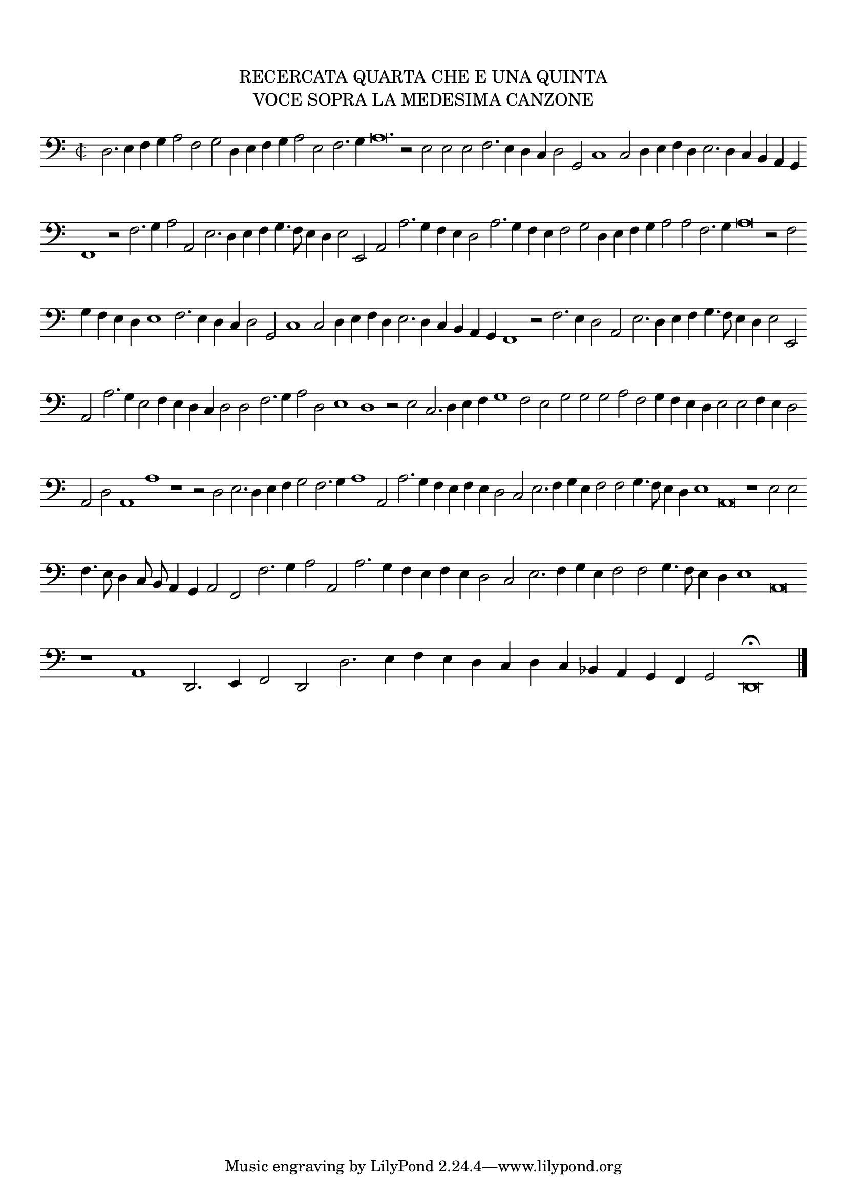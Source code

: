 \version "2.12.3"

\markup \abs-fontsize #12 \center-column {
  \vspace #2
  \fill-line { \center-column {"RECERCATA QUARTA CHE E UNA QUINTA" "VOCE SOPRA LA MEDESIMA CANZONE" } }
  \vspace #1 
}

\score {
  <<
    \new Staff \with {
      %\remove "Time_signature_engraver"
      \override TimeSignature #'style = #'mensural
    }
    \relative c {
      #(set-accidental-style 'forget)
      \autoBeamOff
      \cadenzaOn
      \time 2/2
      \clef bass
      d2. e4 f g a2 f g d4 e f g a2 e f2. g4 a\breve. r2 e2 e e f2. e4 d c d2 g, c1 c2 d4 e f d e2. d4 c b a g \bar ""
      f1 r2 f'2. g4 a2 a, e'2. d4 e f g4. f8 e4 d e2 e, a a'2. g4 f e d2 a'2. g4 f e f2 g d4 e f g a2 a f2. g4 a\breve r2 f2 \bar ""
      g4 f e d e1 f2. e4 d c d2 g, c1 c2 d4 e f d e2. d4 c b a g f1 r2 f'2. e4 d2 a e'2. d4 e f g4. f8 e4 d e2 e, \bar ""
      a a'2. g4 e2 f4 e d c d2 d f2. g4 a2 d, e1 d r2 e2 c2. d4 e f g1 f2 e g g g a f g4 f e d e2 e f4 e d2 \bar ""
      a2 d a1 a' r1 r2 d,2 e2. d4 e f g2 f2. g4 a1 a,2 a'2. g4 f e f e d2 c e2. f4 g e f2 f g4. f8 e4 d e1 a,\breve r1 e'2 e \bar ""
      f4. e8 d4 c8 b a4 g a2 f f'2. g4 a2 a, a'2. g4 f e f e d2 c e2. f4 g e f2 f g4. f8 e4 d e1 a,\breve \bar ""
      r1 a d,2. e4 f2 d d'2. e4 f e d c d c bes a g f g2 d\breve\fermata 
      \bar"|."
      \cadenzaOff
    }
  >>
  \layout { indent = #0 }
}